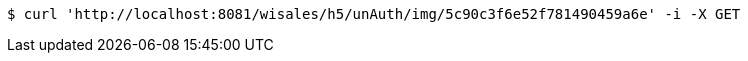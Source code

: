 [source,bash]
----
$ curl 'http://localhost:8081/wisales/h5/unAuth/img/5c90c3f6e52f781490459a6e' -i -X GET
----